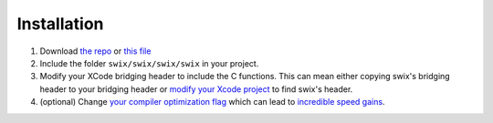 
Installation
=============
1. Download `the repo`_ or `this file`_
2. Include the folder ``swix/swix/swix/swix`` in your project.
3. Modify your XCode bridging header to include the C functions. This can mean
   either copying swix's bridging header to your bridging header or `modify
   your Xcode project`_ to find swix's header.
4. (optional) Change `your compiler optimization flag`_ which can lead to
   `incredible speed gains`_.

.. _this file: https://github.com/scottsievert/swix/archive/master.zip
.. _the repo: https://github.com/scottsievert/swix
.. _modify your Xcode project: http://stackoverflow.com/a/24102433/1141256
.. _your compiler optimization flag: http://stackoverflow.com/a/24102759/1141256 
.. _incredible speed gains: http://stackoverflow.com/questions/24102609/why-swift-is-100-times-slower-than-c-in-this-image-processing-test
